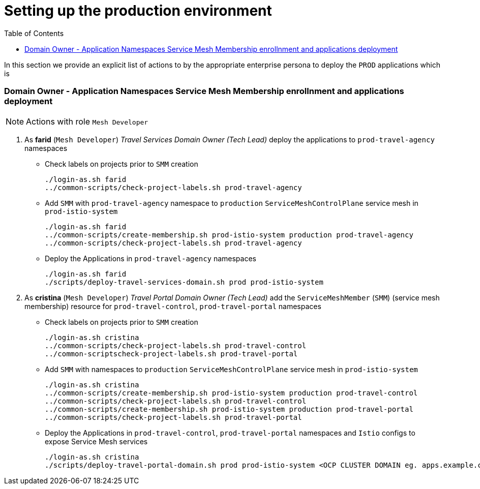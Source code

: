 = Setting up the production environment
:toc:

In this section we provide an explicit list of actions to by the appropriate enterprise persona to deploy the `PROD` applications which is

=== Domain Owner - Application Namespaces Service Mesh Membership enrollnment and applications deployment

[NOTE]
====
Actions with role `Mesh Developer`
====

1. As *farid* (`Mesh Developer`) _Travel Services Domain Owner (Tech Lead)_ deploy the applications to `prod-travel-agency` namespaces

** Check labels on projects prior to `SMM` creation
+
----
./login-as.sh farid
../common-scripts/check-project-labels.sh prod-travel-agency
----

** Add `SMM` with `prod-travel-agency` namespace to `production` `ServiceMeshControlPlane` service mesh in `prod-istio-system`
+
----
./login-as.sh farid
../common-scripts/create-membership.sh prod-istio-system production prod-travel-agency
../common-scripts/check-project-labels.sh prod-travel-agency
----

** Deploy the Applications in `prod-travel-agency` namespaces
+
----
./login-as.sh farid
./scripts/deploy-travel-services-domain.sh prod prod-istio-system
----

2. As *cristina* (`Mesh Developer`) _Travel Portal Domain Owner (Tech Lead)_ add the `ServiceMeshMember` (`SMM`) (service mesh membership) resource for `prod-travel-control`, `prod-travel-portal` namespaces
+
** Check labels on projects prior to `SMM` creation
+
----
./login-as.sh cristina
../common-scripts/check-project-labels.sh prod-travel-control
../common-scriptscheck-project-labels.sh prod-travel-portal
----

** Add `SMM` with namespaces to `production` `ServiceMeshControlPlane` service mesh in `prod-istio-system`
+
----
./login-as.sh cristina
../common-scripts/create-membership.sh prod-istio-system production prod-travel-control
../common-scripts/check-project-labels.sh prod-travel-control
../common-scripts/create-membership.sh prod-istio-system production prod-travel-portal
../common-scripts/check-project-labels.sh prod-travel-portal
----

** Deploy the Applications in `prod-travel-control`, `prod-travel-portal` namespaces and `Istio` configs to expose Service Mesh services
+
----
./login-as.sh cristina
./scripts/deploy-travel-portal-domain.sh prod prod-istio-system <OCP CLUSTER DOMAIN eg. apps.example.com>
----
